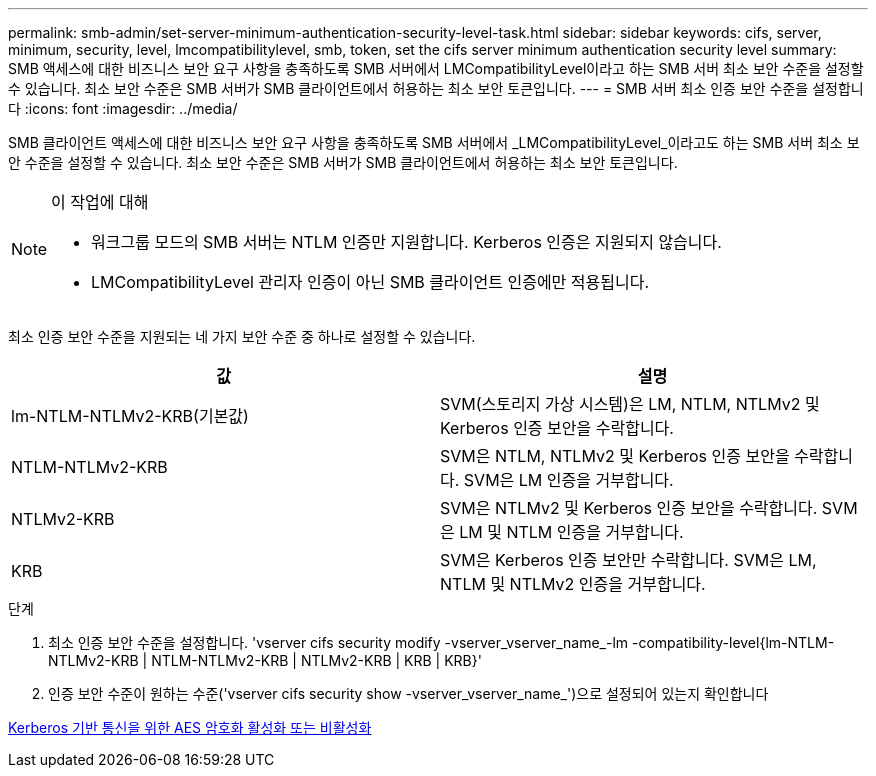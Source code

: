 ---
permalink: smb-admin/set-server-minimum-authentication-security-level-task.html 
sidebar: sidebar 
keywords: cifs, server, minimum, security, level, lmcompatibilitylevel, smb, token, set the cifs server minimum authentication security level 
summary: SMB 액세스에 대한 비즈니스 보안 요구 사항을 충족하도록 SMB 서버에서 LMCompatibilityLevel이라고 하는 SMB 서버 최소 보안 수준을 설정할 수 있습니다. 최소 보안 수준은 SMB 서버가 SMB 클라이언트에서 허용하는 최소 보안 토큰입니다. 
---
= SMB 서버 최소 인증 보안 수준을 설정합니다
:icons: font
:imagesdir: ../media/


[role="lead"]
SMB 클라이언트 액세스에 대한 비즈니스 보안 요구 사항을 충족하도록 SMB 서버에서 _LMCompatibilityLevel_이라고도 하는 SMB 서버 최소 보안 수준을 설정할 수 있습니다. 최소 보안 수준은 SMB 서버가 SMB 클라이언트에서 허용하는 최소 보안 토큰입니다.

[NOTE]
.이 작업에 대해
====
* 워크그룹 모드의 SMB 서버는 NTLM 인증만 지원합니다. Kerberos 인증은 지원되지 않습니다.
* LMCompatibilityLevel 관리자 인증이 아닌 SMB 클라이언트 인증에만 적용됩니다.


====
최소 인증 보안 수준을 지원되는 네 가지 보안 수준 중 하나로 설정할 수 있습니다.

|===
| 값 | 설명 


 a| 
lm-NTLM-NTLMv2-KRB(기본값)
 a| 
SVM(스토리지 가상 시스템)은 LM, NTLM, NTLMv2 및 Kerberos 인증 보안을 수락합니다.



 a| 
NTLM-NTLMv2-KRB
 a| 
SVM은 NTLM, NTLMv2 및 Kerberos 인증 보안을 수락합니다. SVM은 LM 인증을 거부합니다.



 a| 
NTLMv2-KRB
 a| 
SVM은 NTLMv2 및 Kerberos 인증 보안을 수락합니다. SVM은 LM 및 NTLM 인증을 거부합니다.



 a| 
KRB
 a| 
SVM은 Kerberos 인증 보안만 수락합니다. SVM은 LM, NTLM 및 NTLMv2 인증을 거부합니다.

|===
.단계
. 최소 인증 보안 수준을 설정합니다. 'vserver cifs security modify -vserver_vserver_name_-lm -compatibility-level{lm-NTLM-NTLMv2-KRB | NTLM-NTLMv2-KRB | NTLMv2-KRB | KRB | KRB}'
. 인증 보안 수준이 원하는 수준('vserver cifs security show -vserver_vserver_name_')으로 설정되어 있는지 확인합니다


xref:enable-disable-aes-encryption-kerberos-task.adoc[Kerberos 기반 통신을 위한 AES 암호화 활성화 또는 비활성화]
